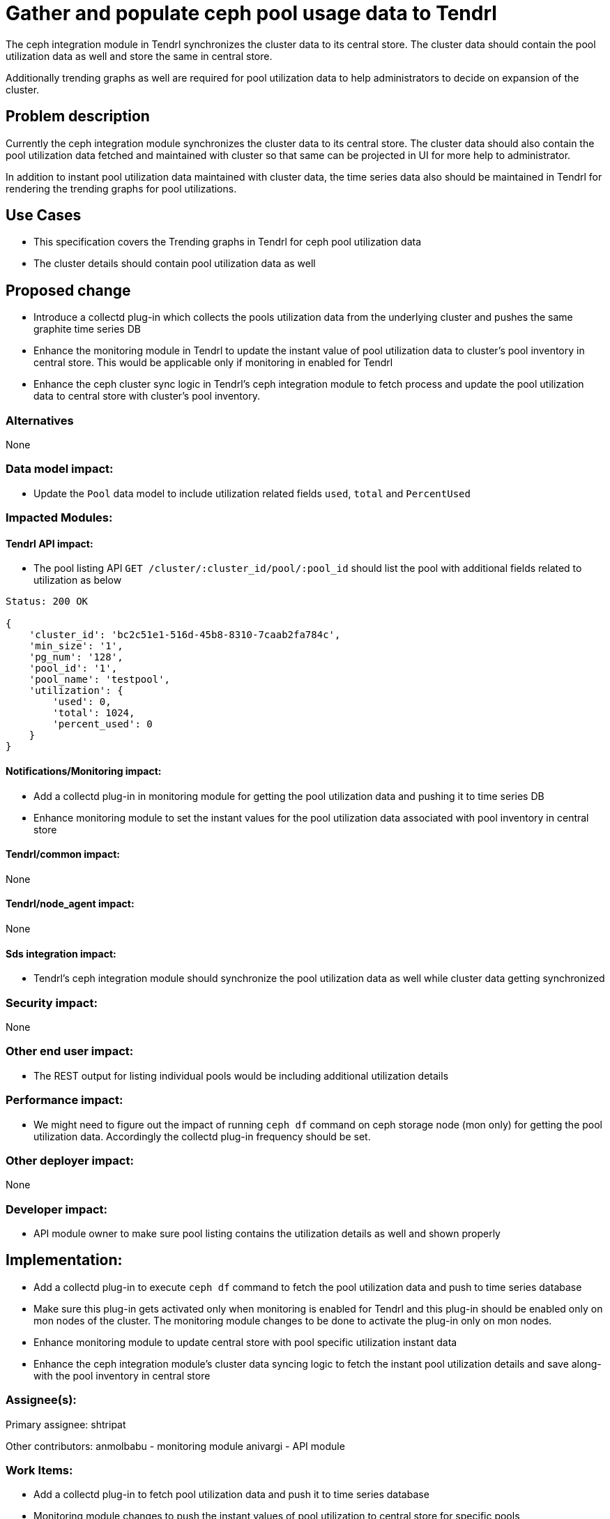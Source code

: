 = Gather and populate ceph pool usage data to Tendrl

The ceph integration module in Tendrl synchronizes the cluster data to its
central store. The cluster data should contain the pool utilization data as well
and store the same in central store.

Additionally trending graphs as well are required for pool utilization data to
help administrators to decide on expansion of the cluster.


== Problem description

Currently the ceph integration module synchronizes the cluster data to its
central store. The cluster data should also contain the pool utilization data
fetched and maintained with cluster so that same can be projected in UI for more
help to administrator.

In addition to instant pool utilization data maintained with cluster data, the
time series data also should be maintained in Tendrl for rendering the trending
graphs for pool utilizations.


== Use Cases

* This specification covers the Trending graphs in Tendrl for ceph pool
utilization data

* The cluster details should contain pool utilization data as well


== Proposed change

* Introduce a collectd plug-in which collects the pools utilization data from
the underlying cluster and pushes the same graphite time series DB

* Enhance the monitoring module in Tendrl to update the instant value of pool
utilization data to cluster's pool inventory in central store. This would be
applicable only if monitoring in enabled for Tendrl

* Enhance the ceph cluster sync logic in Tendrl's ceph integration module to
fetch process and update the pool utilization data to central store with
cluster's pool inventory.

=== Alternatives

None

=== Data model impact:

* Update the `Pool` data model to include utilization related fields `used`,
`total` and `PercentUsed`

=== Impacted Modules:

==== Tendrl API impact:

* The pool listing API `GET /cluster/:cluster_id/pool/:pool_id` should list the
pool with additional fields related to utilization as below

```
Status: 200 OK

{
    'cluster_id': 'bc2c51e1-516d-45b8-8310-7caab2fa784c',
    'min_size': '1',
    'pg_num': '128',
    'pool_id': '1',
    'pool_name': 'testpool',
    'utilization': {
        'used': 0,
        'total': 1024,
        'percent_used': 0
    }
}
```

==== Notifications/Monitoring impact:

* Add a collectd plug-in in monitoring module for getting the pool utilization
data and pushing it to time series DB

* Enhance monitoring module to set the instant values for the pool utilization
data associated with pool inventory in central store

==== Tendrl/common impact:

None

==== Tendrl/node_agent impact:

None

==== Sds integration impact:

* Tendrl's ceph integration module should synchronize the pool utilization data
as well while cluster data getting synchronized

=== Security impact:

None

=== Other end user impact:

* The REST output for listing individual pools would be including additional
utilization details

=== Performance impact:

* We might need to figure out the impact of running `ceph df` command on ceph
storage node (mon only) for getting the pool utilization data. Accordingly the
collectd plug-in frequency should be set.

=== Other deployer impact:

None

=== Developer impact:

* API module owner to make sure pool listing contains the utilization details
as well and shown properly

== Implementation:

* Add a collectd plug-in to execute `ceph df` command to fetch the pool
utilization data and push to time series database

* Make sure this plug-in gets activated only when monitoring is enabled for
Tendrl and this plug-in should be enabled only on mon nodes of the cluster. The
monitoring module changes to be done to activate the plug-in only on mon nodes.

* Enhance monitoring module to update central store with pool specific
utilization instant data

* Enhance the ceph integration module's cluster data syncing logic to fetch the
instant pool utilization details and save along-with the pool inventory in
central store

=== Assignee(s):

Primary assignee:
  shtripat

Other contributors:
  anmolbabu - monitoring module
  anivargi - API module

=== Work Items:

* Add a collectd plug-in to fetch pool utilization data and push it to time
series database

* Monitoring module changes to push the instant values of pool utilization to
central store for specific pools

* Changes in monitoring module to deploy the pool utilization module only on
monitor nodes of the ceph cluster

* Enhance the ceph integration module for fetching and maintaining pool
utilization data with pool

== Dependencies:

None

== Testing:

* Verify if the pool listing displays the utilization as well in central store

* Verify the pool listing API to make sure utilization details are listed

* Verify if the time series DB is getting pool utilization data populated

== Documentation impact:

* REST api documentation to update the pool listing results and add utilization
data as well

== References:

*
